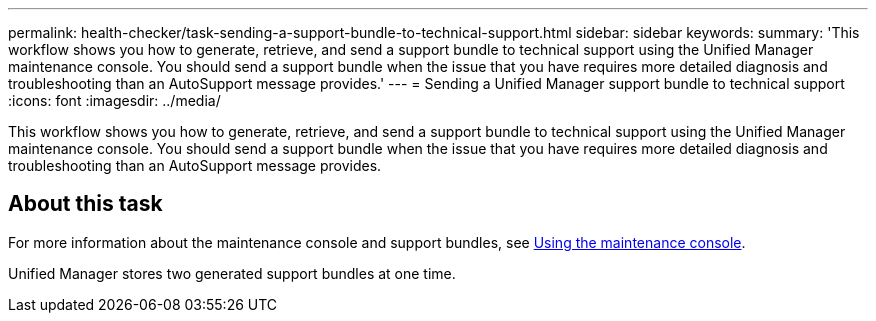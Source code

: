 ---
permalink: health-checker/task-sending-a-support-bundle-to-technical-support.html
sidebar: sidebar
keywords: 
summary: 'This workflow shows you how to generate, retrieve, and send a support bundle to technical support using the Unified Manager maintenance console. You should send a support bundle when the issue that you have requires more detailed diagnosis and troubleshooting than an AutoSupport message provides.'
---
= Sending a Unified Manager support bundle to technical support
:icons: font
:imagesdir: ../media/

[.lead]
This workflow shows you how to generate, retrieve, and send a support bundle to technical support using the Unified Manager maintenance console. You should send a support bundle when the issue that you have requires more detailed diagnosis and troubleshooting than an AutoSupport message provides.

== About this task

For more information about the maintenance console and support bundles, see xref:task-using-the-maintenance-console.adoc[Using the maintenance console].

Unified Manager stores two generated support bundles at one time.
